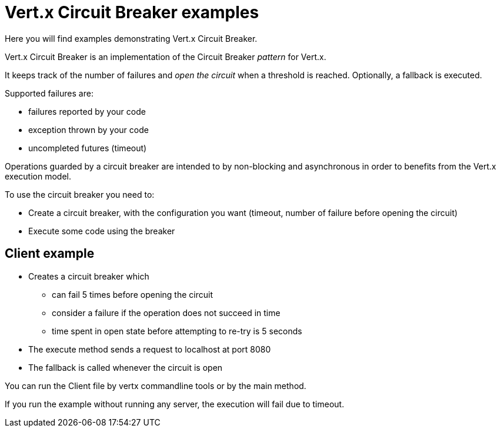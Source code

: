 = Vert.x Circuit Breaker examples

Here you will find examples demonstrating Vert.x Circuit Breaker.

Vert.x Circuit Breaker is an implementation of the Circuit Breaker _pattern_ for Vert.x.

It keeps track of the
number of failures and _open the circuit_ when a threshold is reached. Optionally, a fallback is executed.

Supported failures are:

* failures reported by your code
* exception thrown by your code
* uncompleted futures (timeout)

Operations guarded by a circuit breaker are intended to by non-blocking and asynchronous in order to benefits from
the Vert.x execution model.

To use the circuit breaker you need to:

* Create a circuit breaker, with the configuration you want (timeout, number of failure before opening the circuit)

* Execute some code using the breaker

== Client example

** Creates a circuit breaker which
  * can fail 5 times before opening the circuit
  * consider a failure if the operation does not succeed in time
  * time spent in open state before attempting to re-try is 5 seconds

** The execute method sends a request to localhost at port 8080

** The fallback is called whenever the circuit is open

You can run the Client file by vertx commandline tools or by the main method.

If you run the example without running any server, the execution will fail due to timeout.



